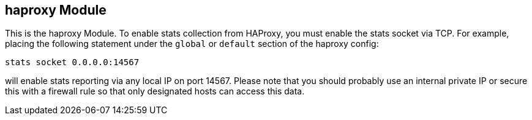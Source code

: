 == haproxy Module

This is the haproxy Module.  To enable stats collection from HAProxy, you must enable the stats socket via TCP.  
For example, placing the following statement under the `global` or `default` section of the haproxy config:

`stats socket 0.0.0.0:14567`

will enable stats reporting via any local IP on port 14567.  Please note that you should probably use an internal private IP
or secure this with a firewall rule so that only designated hosts can access this data.
